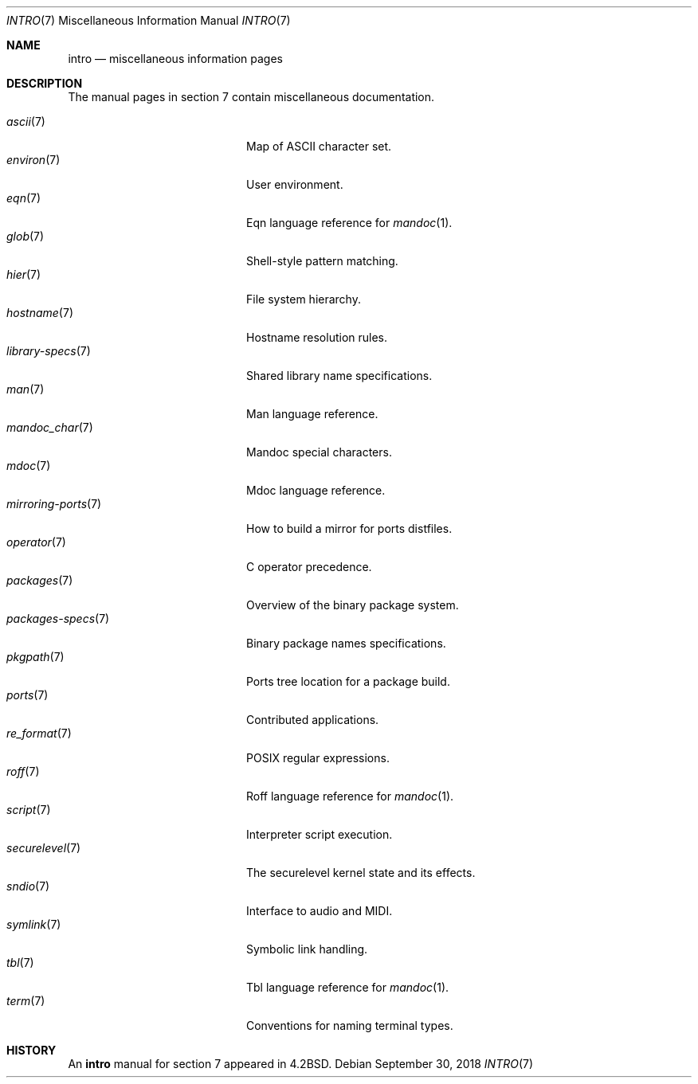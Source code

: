 .\"	$OpenBSD: intro.7,v 1.20 2018/09/30 13:24:33 schwarze Exp $
.\"	$NetBSD: intro.7,v 1.3 1994/11/30 19:07:15 jtc Exp $
.\"
.\" Copyright (c) 1983, 1990, 1993
.\"	The Regents of the University of California.  All rights reserved.
.\"
.\" Redistribution and use in source and binary forms, with or without
.\" modification, are permitted provided that the following conditions
.\" are met:
.\" 1. Redistributions of source code must retain the above copyright
.\"    notice, this list of conditions and the following disclaimer.
.\" 2. Redistributions in binary form must reproduce the above copyright
.\"    notice, this list of conditions and the following disclaimer in the
.\"    documentation and/or other materials provided with the distribution.
.\" 3. Neither the name of the University nor the names of its contributors
.\"    may be used to endorse or promote products derived from this software
.\"    without specific prior written permission.
.\"
.\" THIS SOFTWARE IS PROVIDED BY THE REGENTS AND CONTRIBUTORS ``AS IS'' AND
.\" ANY EXPRESS OR IMPLIED WARRANTIES, INCLUDING, BUT NOT LIMITED TO, THE
.\" IMPLIED WARRANTIES OF MERCHANTABILITY AND FITNESS FOR A PARTICULAR PURPOSE
.\" ARE DISCLAIMED.  IN NO EVENT SHALL THE REGENTS OR CONTRIBUTORS BE LIABLE
.\" FOR ANY DIRECT, INDIRECT, INCIDENTAL, SPECIAL, EXEMPLARY, OR CONSEQUENTIAL
.\" DAMAGES (INCLUDING, BUT NOT LIMITED TO, PROCUREMENT OF SUBSTITUTE GOODS
.\" OR SERVICES; LOSS OF USE, DATA, OR PROFITS; OR BUSINESS INTERRUPTION)
.\" HOWEVER CAUSED AND ON ANY THEORY OF LIABILITY, WHETHER IN CONTRACT, STRICT
.\" LIABILITY, OR TORT (INCLUDING NEGLIGENCE OR OTHERWISE) ARISING IN ANY WAY
.\" OUT OF THE USE OF THIS SOFTWARE, EVEN IF ADVISED OF THE POSSIBILITY OF
.\" SUCH DAMAGE.
.\"
.\"     @(#)intro.7	8.1 (Berkeley) 6/5/93
.\"
.Dd $Mdocdate: September 30 2018 $
.Dt INTRO 7
.Os
.Sh NAME
.Nm intro
.Nd miscellaneous information pages
.Sh DESCRIPTION
The manual pages in section 7 contain miscellaneous documentation.
.Pp
.Bl -tag -width "mirroring-ports(7)" -compact
.It Xr ascii 7
Map of ASCII character set.
.It Xr environ 7
User environment.
.It Xr eqn 7
Eqn language reference for
.Xr mandoc 1 .
.It Xr glob 7
Shell-style pattern matching.
.It Xr hier 7
File system hierarchy.
.It Xr hostname 7
Hostname resolution rules.
.It Xr library-specs 7
Shared library name specifications.
.It Xr man 7
Man language reference.
.It Xr mandoc_char 7
Mandoc special characters.
.It Xr mdoc 7
Mdoc language reference.
.It Xr mirroring-ports 7
How to build a mirror for ports distfiles.
.It Xr operator 7
C operator precedence.
.It Xr packages 7
Overview of the binary package system.
.It Xr packages-specs 7
Binary package names specifications.
.It Xr pkgpath 7
Ports tree location for a package build.
.It Xr ports 7
Contributed applications.
.It Xr re_format 7
POSIX regular expressions.
.It Xr roff 7
Roff language reference for
.Xr mandoc 1 .
.It Xr script 7
Interpreter script execution.
.It Xr securelevel 7
The securelevel kernel state and its effects.
.It Xr sndio 7
Interface to audio and MIDI.
.It Xr symlink 7
Symbolic link handling.
.It Xr tbl 7
Tbl language reference for
.Xr mandoc 1 .
.It Xr term 7
Conventions for naming terminal types.
.El
.Sh HISTORY
An
.Nm
manual for section 7 appeared in
.Bx 4.2 .
